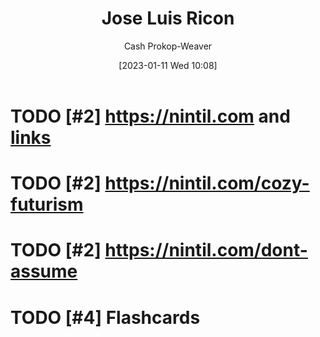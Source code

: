 :PROPERTIES:
:ID:       803ade2e-9b8f-4bac-9ddb-565e9a8bfce7
:LAST_MODIFIED: [2023-09-05 Tue 20:16]
:END:
#+title: Jose Luis Ricon
#+hugo_custom_front_matter: :slug "803ade2e-9b8f-4bac-9ddb-565e9a8bfce7"
#+author: Cash Prokop-Weaver
#+date: [2023-01-11 Wed 10:08]
#+filetags: :hastodo:person:
* TODO [#2] https://nintil.com and [[https://nintil.com/categories/links/][links]]
* TODO [#2] https://nintil.com/cozy-futurism
* TODO [#2] https://nintil.com/dont-assume
* TODO [#4] Flashcards
